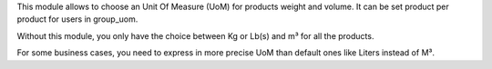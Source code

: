 This module allows to choose an Unit Of Measure (UoM) for products weight and volume.
It can be set product per product for users in group_uom.

Without this module, you only have the choice between Kg or Lb(s) and m³ for all the products.

For some business cases, you need to express in more precise UoM than default ones like Liters
instead of M³.
